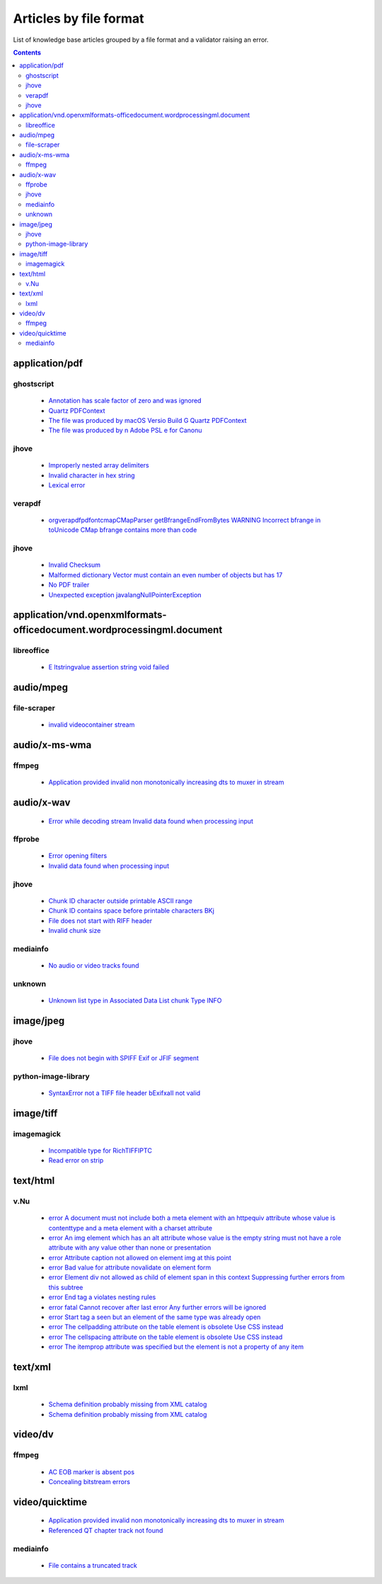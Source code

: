 Articles by file format
=======================

List of knowledge base articles grouped by a file format and a validator raising an error.

.. contents::
   :depth: 2


application/pdf
---------------


ghostscript
~~~~~~~~~~~

 - `Annotation has scale factor of zero and was ignored <database/solutions/ghostscript/Annotation-has-scale-factor-of-zero-and-was-ignored/index.html>`_
 - `Quartz PDFContext <database/solutions/ghostscript/Quartz-PDFContext/index.html>`_
 - `The file was produced by macOS Versio Build G Quartz PDFContext <database/solutions/ghostscript/The-file-was-produced-by-macOS-Versio-Build-G-Quartz-PDFContext/index.html>`_
 - `The file was produced by n Adobe PSL e for Canonu <database/solutions/ghostscript/The-file-was-produced-by-n-Adobe-PSL-e-for-Canonu/index.html>`_

jhove
~~~~~

 - `Improperly nested array delimiters <database/solutions/jhove/Improperly-nested-array-delimiters/index.html>`_
 - `Invalid character in hex string <database/solutions/jhove/Invalid-character-in-hex-string/index.html>`_
 - `Lexical error <database/solutions/jhove/Lexical-error/index.html>`_

verapdf
~~~~~~~

 - `orgverapdfpdfontcmapCMapParser getBfrangeEndFromBytes WARNING Incorrect bfrange in toUnicode CMap bfrange contains more than code <database/solutions/verapdf/orgverapdfpdfontcmapCMapParser-getBfrangeEndFromBytes-WARNING-Incorrect-bfrange-in-toUnicode-CMap-bfrange-contains-more-than-code/index.html>`_

jhove
~~~~~

 - `Invalid Checksum <database/solutions/jhove/Invalid-Checksum/index.html>`_
 - `Malformed dictionary Vector must contain an even number of objects but has 17 <database/solutions/jhove/Malformed-dictionary-Vector-must-contain-an-even-number-of-objects-but-has-17/index.html>`_
 - `No PDF trailer <database/solutions/jhove/No-PDF-trailer/index.html>`_
 - `Unexpected exception javalangNullPointerException <database/solutions/jhove/Unexpected-exception-javalangNullPointerException/index.html>`_

application/vnd.openxmlformats-officedocument.wordprocessingml.document
-----------------------------------------------------------------------


libreoffice
~~~~~~~~~~~

 - `E ltstringvalue assertion string void failed <database/solutions/libreoffice/E-ltstringvalue-assertion-string-void-failed/index.html>`_

audio/mpeg
----------


file-scraper
~~~~~~~~~~~~

 - `invalid videocontainer stream <database/solutions/file-scraper/invalid-videocontainer-stream/index.html>`_

audio/x-ms-wma
--------------


ffmpeg
~~~~~~

 - `Application provided invalid non monotonically increasing dts to muxer in stream <database/solutions/ffmpeg/Application-provided-invalid-non-monotonically-increasing-dts-to-muxer-in-stream/index.html>`_

audio/x-wav
-----------

 - `Error while decoding stream Invalid data found when processing input <database/solutions/ffmpeg/Error-while-decoding-stream-Invalid-data-found-when-processing-input/index.html>`_

ffprobe
~~~~~~~

 - `Error opening filters <database/solutions/ffprobe/Error-opening-filters/index.html>`_
 - `Invalid data found when processing input <database/solutions/ffprobe/Invalid-data-found-when-processing-input/index.html>`_

jhove
~~~~~

 - `Chunk ID character outside printable ASCII range <database/solutions/jhove/Chunk-ID-character-outside-printable-ASCII-range/index.html>`_
 - `Chunk ID contains space before printable characters BKj <database/solutions/jhove/Chunk-ID-contains-space-before-printable-characters-BKj/index.html>`_
 - `File does not start with RIFF header <database/solutions/jhove/File-does-not-start-with-RIFF-header/index.html>`_
 - `Invalid chunk size <database/solutions/jhove/Invalid-chunk-size/index.html>`_

mediainfo
~~~~~~~~~

 - `No audio or video tracks found <database/solutions/mediainfo/No-audio-or-video-tracks-found/index.html>`_

unknown
~~~~~~~

 - `Unknown list type in Associated Data List chunk Type INFO <database/solutions/unknown/Unknown-list-type-in-Associated-Data-List-chunk-Type-INFO/index.html>`_

image/jpeg
----------


jhove
~~~~~

 - `File does not begin with SPIFF Exif or JFIF segment <database/solutions/jhove/File-does-not-begin-with-SPIFF-Exif-or-JFIF-segment/index.html>`_

python-image-library
~~~~~~~~~~~~~~~~~~~~

 - `SyntaxError not a TIFF file header bExifxaII not valid <database/solutions/python-image-library/SyntaxError-not-a-TIFF-file-header-bExifxaII-not-valid/index.html>`_

image/tiff
----------


imagemagick
~~~~~~~~~~~

 - `Incompatible type for RichTIFFIPTC <database/solutions/imagemagick/Incompatible-type-for-RichTIFFIPTC/index.html>`_
 - `Read error on strip <database/solutions/imagemagick/Read-error-on-strip/index.html>`_

text/html
---------


v.Nu
~~~~

 - `error A document must not include both a meta element with an httpequiv attribute whose value is contenttype and a meta element with a charset attribute <database/solutions/v.Nu/error-A-document-must-not-include-both-a-meta-element-with-an-httpequiv-attribute-whose-value-is-contenttype-and-a-meta-element-with-a-charset-attribute/index.html>`_
 - `error An img element which has an alt attribute whose value is the empty string must not have a role attribute with any value other than none or presentation <database/solutions/v.Nu/error-An-img-element-which-has-an-alt-attribute-whose-value-is-the-empty-string-must-not-have-a-role-attribute-with-any-value-other-than-none-or-presentation/index.html>`_
 - `error Attribute caption not allowed on element img at this point <database/solutions/v.Nu/error-Attribute-caption-not-allowed-on-element-img-at-this-point/index.html>`_
 - `error Bad value for attribute novalidate on element form <database/solutions/v.Nu/error-Bad-value-for-attribute-novalidate-on-element-form/index.html>`_
 - `error Element div not allowed as child of element span in this context Suppressing further errors from this subtree <database/solutions/v.Nu/error-Element-div-not-allowed-as-child-of-element-span-in-this-context-Suppressing-further-errors-from-this-subtree/index.html>`_
 - `error End tag a violates nesting rules <database/solutions/v.Nu/error-End-tag-a-violates-nesting-rules/index.html>`_
 - `error fatal Cannot recover after last error Any further errors will be ignored <database/solutions/v.Nu/error-fatal-Cannot-recover-after-last-error-Any-further-errors-will-be-ignored/index.html>`_
 - `error Start tag a seen but an element of the same type was already open <database/solutions/v.Nu/error-Start-tag-a-seen-but-an-element-of-the-same-type-was-already-open/index.html>`_
 - `error The cellpadding attribute on the table element is obsolete Use CSS instead <database/solutions/v.Nu/error-The-cellpadding-attribute-on-the-table-element-is-obsolete-Use-CSS-instead/index.html>`_
 - `error The cellspacing attribute on the table element is obsolete Use CSS instead <database/solutions/v.Nu/error-The-cellspacing-attribute-on-the-table-element-is-obsolete-Use-CSS-instead/index.html>`_
 - `error The itemprop attribute was specified but the element is not a property of any item <database/solutions/v.Nu/error-The-itemprop-attribute-was-specified-but-the-element-is-not-a-property-of-any-item/index.html>`_

text/xml
--------


lxml
~~~~

 - `Schema definition probably missing from XML catalog <database/solutions/lxml/Schema-definition-probably-missing-from-XML-catalog/index.html>`_
 - `Schema definition probably missing from XML catalog <database/solutions/lxml/Schema-definition-probably-missing-from-XML-catalog/index.html>`_

video/dv
--------


ffmpeg
~~~~~~

 - `AC EOB marker is absent pos <database/solutions/ffmpeg/AC-EOB-marker-is-absent-pos/index.html>`_
 - `Concealing bitstream errors <database/solutions/ffmpeg/Concealing-bitstream-errors/index.html>`_

video/quicktime
---------------

 - `Application provided invalid non monotonically increasing dts to muxer in stream <database/solutions/ffmpeg/Application-provided-invalid-non-monotonically-increasing-dts-to-muxer-in-stream/index.html>`_
 - `Referenced QT chapter track not found <database/solutions/ffmpeg/Referenced-QT-chapter-track-not-found/index.html>`_

mediainfo
~~~~~~~~~

 - `File contains a truncated track <database/solutions/mediainfo/File-contains-a-truncated-track/index.html>`_
